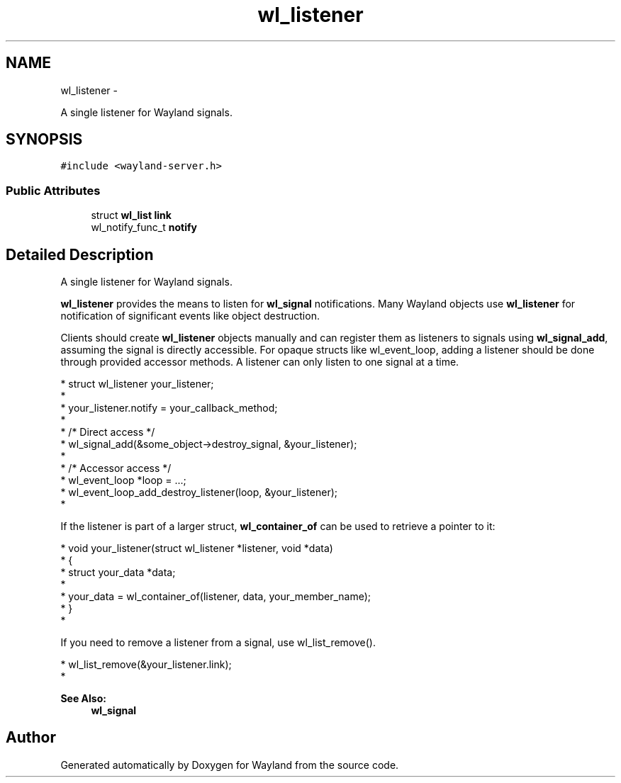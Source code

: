 .TH "wl_listener" 3 "Fri Sep 12 2014" "Version 1.5.93" "Wayland" \" -*- nroff -*-
.ad l
.nh
.SH NAME
wl_listener \- 
.PP
A single listener for Wayland signals\&.  

.SH SYNOPSIS
.br
.PP
.PP
\fC#include <wayland-server\&.h>\fP
.SS "Public Attributes"

.in +1c
.ti -1c
.RI "struct \fBwl_list\fP \fBlink\fP"
.br
.ti -1c
.RI "wl_notify_func_t \fBnotify\fP"
.br
.in -1c
.SH "Detailed Description"
.PP 
A single listener for Wayland signals\&. 

\fBwl_listener\fP provides the means to listen for \fBwl_signal\fP notifications\&. Many Wayland objects use \fBwl_listener\fP for notification of significant events like object destruction\&.
.PP
Clients should create \fBwl_listener\fP objects manually and can register them as listeners to signals using \fBwl_signal_add\fP, assuming the signal is directly accessible\&. For opaque structs like wl_event_loop, adding a listener should be done through provided accessor methods\&. A listener can only listen to one signal at a time\&.
.PP
.PP
.nf
* struct wl_listener your_listener;
*
* your_listener\&.notify = your_callback_method;
*
* /* Direct access */
* wl_signal_add(&some_object->destroy_signal, &your_listener);
*
* /* Accessor access */
* wl_event_loop *loop = \&.\&.\&.;
* wl_event_loop_add_destroy_listener(loop, &your_listener);
*
.fi
.PP
.PP
If the listener is part of a larger struct, \fBwl_container_of\fP can be used to retrieve a pointer to it:
.PP
.PP
.nf
* void your_listener(struct wl_listener *listener, void *data)
* {
*       struct your_data *data;
*
*       your_data = wl_container_of(listener, data, your_member_name);
* }
* 
.fi
.PP
.PP
If you need to remove a listener from a signal, use wl_list_remove()\&.
.PP
.PP
.nf
* wl_list_remove(&your_listener\&.link);
* 
.fi
.PP
.PP
\fBSee Also:\fP
.RS 4
\fBwl_signal\fP 
.RE
.PP


.SH "Author"
.PP 
Generated automatically by Doxygen for Wayland from the source code\&.
